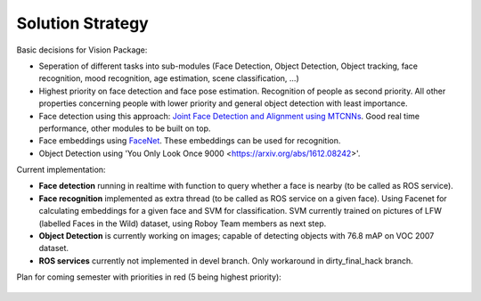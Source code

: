 Solution Strategy
=================

Basic decisions for Vision Package:

- Seperation of different tasks into sub-modules (Face Detection, Object Detection, Object tracking, face recognition, mood recognition, age estimation, scene classification, ...)
- Highest priority on face detection and face pose estimation. Recognition of people as second priority. All other properties concerning people with lower priority and general object detection with least importance.
- Face detection using this approach: `Joint Face Detection and Alignment using MTCNNs <https://kpzhang93.github.io/MTCNN_face_detection_alignment/paper/spl.pdf>`_. Good real time performance, other modules to be built on top.
- Face embeddings using `FaceNet <https://arxiv.org/pdf/1503.03832.pdf>`_. These embeddings can be used for recognition.
- Object Detection using 'You Only Look Once 9000 <https://arxiv.org/abs/1612.08242>'.  

Current implementation:

- **Face detection** running in realtime with function to query whether a face is nearby (to be called as ROS service).
- **Face recognition** implemented as extra thread (to be called as ROS service on a given face). Using Facenet for calculating embeddings for a given face and SVM for classification. SVM currently trained on pictures of LFW (labelled Faces in the Wild) dataset, using Roboy Team members as next step.
- **Object Detection** is currently working on images; capable of detecting objects with 76.8 mAP on VOC 2007 dataset.
- **ROS services** currently not implemented in devel branch. Only workaround in dirty_final_hack branch.
 
Plan for coming semester with priorities in red (5 being highest priority):

.. _plan_for_semester:
.. figure:: images/Plan.*
  :alt: Semester Plan
